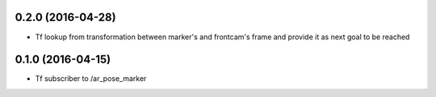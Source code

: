 0.2.0 (2016-04-28)
-----------------
* Tf lookup from transformation between marker's and frontcam's frame and provide it as next goal to be reached


0.1.0 (2016-04-15)
------------------
* Tf subscriber to /ar_pose_marker
